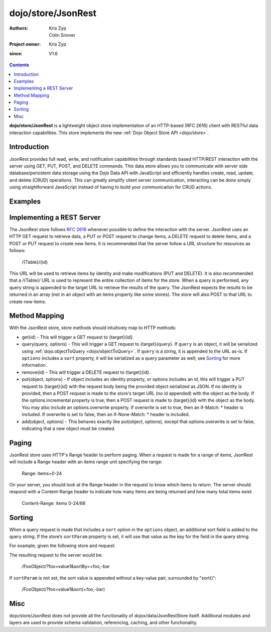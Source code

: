 .. _dojo/store/JsonRest:

========================
dojo/store/JsonRest
========================

:Authors: Kris Zyp, Colin Snover
:Project owner: Kris Zyp
:since: V1.6

.. contents::
    :depth: 3

**dojo/store/JsonRest** is a lightweight object store implementation of an HTTP-based (RFC 2616) client with RESTful data interaction capabilities. This store implements the new :ref:`Dojo Object Store API <dojo/store>`.


Introduction
============

JsonRest provides full read, write, and notification capabilities through standards based HTTP/REST interaction with the server using GET, PUT, POST, and DELETE commands. This data store allows you to communicate with server side database/persistent data storage using the Dojo Data API with JavaScript and efficiently handles create, read, update, and delete (CRUD) operations. This can greatly simplify client server communication, interacting can be done simply using straightforward JavaScript instead of having to build your communication for CRUD actions.

Examples
========

.. js ::

 require(["dojo/store/JsonRest"], function(JsonRestStore){

   var store = new JsonRestStore({target: "/Table/" });

   store.get(3).then(function(object){
     // use the object with the identity of 3
   });

   store.query("foo=bar").then(function(results){
     // use the query results returned from the server
   });

   store.put({ foo: "bar" }, { id: 3 }); // store the object with the given identity

   store.remove(3); // delete the object
 });

Implementing a REST Server
==========================

The JsonRest store follows `RFC 2616 <http://www.ietf.org/rfc/rfc2616.txt>`_ whenever possible to define the interaction with the server. JsonRest uses an HTTP GET request to retrieve data, a PUT or POST request to change items, a DELETE request to delete items, and a POST or PUT request to create new items. It is recommended that the server follow a URL structure for resources as follows:

 /{Table}/{id}

This URL will be used to retrieve items by identity and make modifications (PUT and DELETE). It is also recommended that a /{Table}/ URL is used to represent the entire collection of items for the store. When a query is performed, any query string is appended to the target URL to retrieve the results of the query. The JsonRest expects the results to be returned in an array (not in an object with an items property like some stores). The store will also POST to that URL to create new items.

Method Mapping
==============

With the JsonRest store, store methods should intuitively map to HTTP methods:

* get(id) - This will trigger a GET request to {target}{id}.
* query(query, options) - This will trigger a GET request to {target}{query}. If ``query`` is an object, it will be serialized using :ref:`dojo.objectToQuery <dojo/objectToQuery>`. If ``query`` is a string, it is appended to the URL as-is. If ``options`` includes a ``sort`` property, it will be serialized as a query parameter as well; see `Sorting`_ for more information.
* remove(id) - This will trigger a DELETE request to {target}{id}.
* put(object, options) - If object includes an identity property, or options includes an id, this will trigger a PUT request to {target}{id} with the request body being the provided object serialized as JSON. If no identity is provided, then a POST request is made to the store's target URL (no id appended) with the object as the body. If the options.incremental property is true, then a POST request is made to {target}{id} with the object as the body. You may also include an options.overwrite property. If overwrite is set to true, then an If-Match: * header is included. If overwrite is set to false, then an If-None-Match: * header is included.
* add(object, options) - This behaves exactly like put(object, options), except that options.overwrite is set to false, indicating that a new object must be created.

Paging
======

JsonRest store uses HTTP's Range header to perform paging. When a request is made for a range of items, JsonRest will include a Range header with an items range unit specifying the range:

 Range: items=0-24

On your server, you should look at the Range header in the request to know which items to return. The server should respond with a Content-Range header to indicate how many items are being returned and how many total items exist:

 Content-Range: items 0-24/66

Sorting
=======

When a query request is made that includes a ``sort`` option in the ``options`` object, an additional sort field is added to the query string. If the store’s ``sortParam`` property is set, it will use that value as the key for the field in the query string.

For example, given the following store and request:

.. js ::
 
  var store = new JsonRestStore({
    target: "/FooObject/",
    sortParam: "sortBy"
  });

  store.query({ foo: "value1" }, {
    sort: [
      { attribute: "foo" },
      { attribute: "bar", descending: true }
    ]
  });

The resulting request to the server would be:

  /FooObject/?foo=value1&sortBy=+foo,-bar

If ``sortParam`` is not set, the sort value is appended without a key-value pair, surrounded by "sort()":

  /FooObject/?foo=value1&sort(+foo,-bar)


Misc
====

dojo/store/JsonRest does not provide all the functionality of dojox/data/JsonRestStore itself. Additional modules and layers are used to provide schema validation, referencing, caching, and other functionality.
